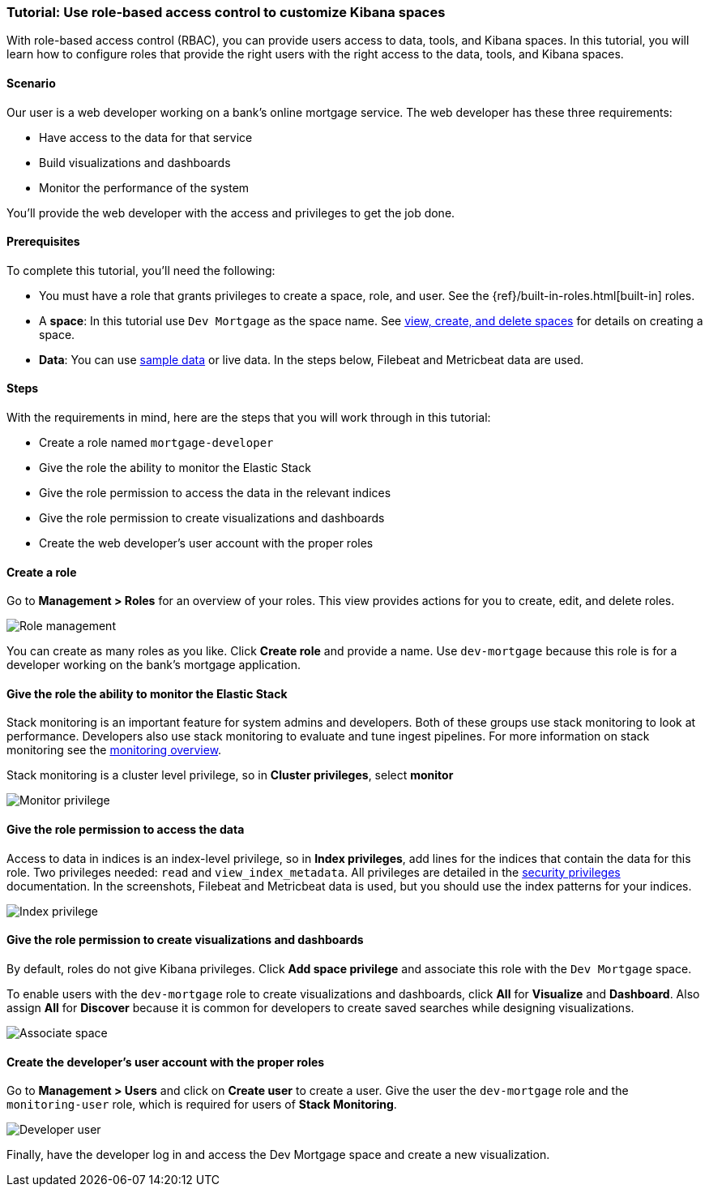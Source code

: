 [[space-rbac-tutorial]]
=== Tutorial:  Use role-based access control to customize Kibana spaces

With role-based access control (RBAC), you can provide users access to data, tools,
and Kibana spaces.  In this tutorial, you will learn how to configure roles
that provide the right users with the right access to the data, tools, and
Kibana spaces.

[float]
==== Scenario

Our user is a web developer working on a bank's
online mortgage service.  The web developer has these 
three requirements:

* Have access to the data for that service 
* Build visualizations and dashboards
* Monitor the performance of the system

You'll provide the web developer with the access and privileges to get the job done.

[float]
==== Prerequisites

To complete this tutorial, you'll need the following:

*  You must have a role that grants privileges to create a space, role, and user. See the {ref}/built-in-roles.html[built-in] roles.
*  A **space**: In this tutorial use `Dev Mortgage` as the space 
name. See <<spaces-managing, view, create, and delete spaces>> for 
details on creating a space.
*  **Data**:  You can use <<tutorial-sample-data, sample data>> or 
live data.  In the steps below, Filebeat and Metricbeat data are used.

[float]
==== Steps

With the requirements in mind, here are the steps that you will work 
through in this tutorial:

* Create a role named `mortgage-developer`
* Give the role the ability to monitor the Elastic Stack
* Give the role permission to access the data in the relevant indices
* Give the role permission to create visualizations and dashboards 
* Create the web developer's user account with the proper roles

[float]
==== Create a role

Go to **Management > Roles** 
for an overview of your roles.  This view provides actions
for you to create, edit, and delete roles.

[role="screenshot"]
image::security/images/role-management.png["Role management"]


You can create as many roles as you like. Click *Create role* and 
provide a name. Use `dev-mortgage` because this role is for a developer 
working on the bank's mortgage application.

[float]
==== Give the role the ability to monitor the Elastic Stack

Stack monitoring is an important feature for system admins and developers.  
Both of these groups use stack monitoring to look at 
performance.  Developers also use stack monitoring to evaluate and tune ingest pipelines.  For more information on stack monitoring see the https://www.elastic.co/guide/en/elasticsearch/reference/current/monitoring-overview.html[monitoring overview].

Stack monitoring is a cluster level privilege, so in *Cluster 
privileges*, select  **monitor**

[role="screenshot"]
image::security/images/role-monitor-privilege.png["Monitor privilege"]

[float]
==== Give the role permission to access the data

Access to data in indices is an index-level privilege, so in 
*Index privileges*, add lines for the indices that contain the 
data for this role.  Two privileges needed: `read` and 
`view_index_metadata`.  All privileges are detailed in the 
https://www.elastic.co/guide/en/elasticsearch/reference/current/security-privileges.html[security privileges] documentation.
In the screenshots, Filebeat and Metricbeat data is used, but you 
should use the index patterns for your indices.

[role="screenshot"]
image::security/images/role-index-privilege.png["Index privilege"]

[float]
==== Give the role permission to create visualizations and dashboards

By default, roles do not give Kibana privileges.  Click **Add space 
privilege** and associate this role with the `Dev Mortgage` space.

To enable users with the `dev-mortgage` role to create visualizations 
and dashboards, click *All* for *Visualize* and *Dashboard*. Also 
assign *All* for *Discover* because it is common for developers 
to create saved searches while designing visualizations.

[role="screenshot"]
image::security/images/role-space-visualization.png["Associate space"]

[float]
==== Create the developer's user account with the proper roles

Go to **Management > Users** and click on **Create user** to create a 
user.  Give the user the `dev-mortgage` role 
and the `monitoring-user` role, which is required for users of **Stack Monitoring**.

[role="screenshot"]
image::security/images/role-new-user.png["Developer user"]

Finally, have the developer log in and access the Dev Mortgage space 
and create a new visualization.
